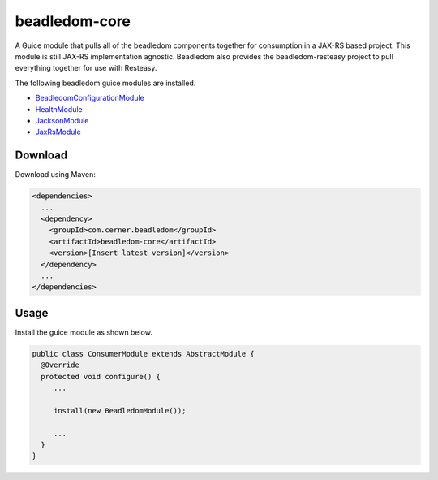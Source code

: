 beadledom-core
==============

A Guice module that pulls all of the beadledom components together for consumption in a JAX-RS based project. This module is still JAX-RS implementation agnostic. Beadledom also provides the beadledom-resteasy project to pull everything together for use with Resteasy.

The following beadledom guice modules are installed.

* `BeadledomConfigurationModule <configuration>`_
* `HealthModule <health>`_
* `JacksonModule <jackson>`_
* `JaxRsModule <jaxrs>`_

Download
--------

Download using Maven:

.. code-block:: xml

  <dependencies>
    ...
    <dependency>
      <groupId>com.cerner.beadledom</groupId>
      <artifactId>beadledom-core</artifactId>
      <version>[Insert latest version]</version>
    </dependency>
    ...
  </dependencies>

Usage
-----

Install the guice module as shown below.

.. code-block:: java

  public class ConsumerModule extends AbstractModule {
    @Override
    protected void configure() {
       ...

       install(new BeadledomModule());

       ...
    }
  }
